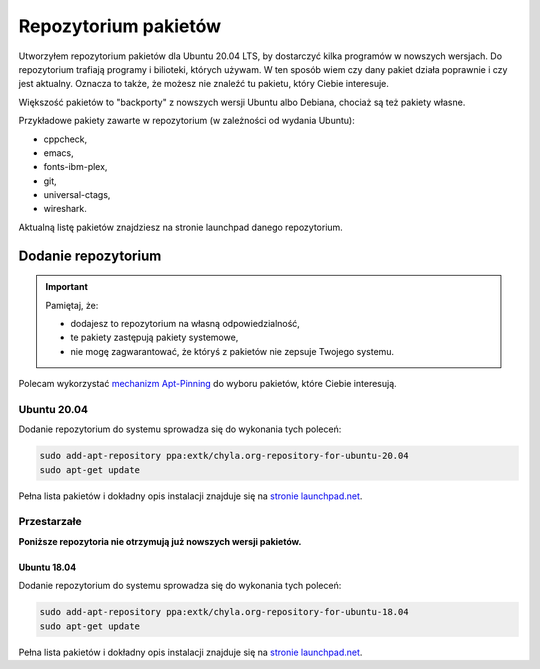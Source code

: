 Repozytorium pakietów
=====================

Utworzyłem repozytorium pakietów dla Ubuntu 20.04 LTS, by dostarczyć kilka programów w nowszych wersjach. Do repozytorium trafiają programy i bilioteki, których używam. W ten sposób wiem czy dany pakiet działa poprawnie i czy jest aktualny. Oznacza to także, że możesz nie znaleźć tu pakietu, który Ciebie interesuje.

Większość pakietów to "backporty" z nowszych wersji Ubuntu albo Debiana, chociaż są też pakiety własne.

Przykładowe pakiety zawarte w repozytorium (w zależności od wydania Ubuntu):

* cppcheck,
* emacs,
* fonts-ibm-plex,
* git,
* universal-ctags,
* wireshark.


Aktualną listę pakietów znajdziesz na stronie launchpad danego repozytorium.


Dodanie repozytorium
--------------------

.. important::

  Pamiętaj, że:

  * dodajesz to repozytorium na własną odpowiedzialność,
  * te pakiety zastępują pakiety systemowe,
  * nie mogę zagwarantować, że któryś z pakietów nie zepsuje Twojego systemu.

Polecam wykorzystać `mechanizm Apt-Pinning <https://wiki.debian.org/AptConfiguration#apt_preferences_.28APT_pinning.29>`__ do wyboru pakietów, które Ciebie interesują.


Ubuntu 20.04
^^^^^^^^^^^^

Dodanie repozytorium do systemu sprowadza się do wykonania tych poleceń:

.. code:: bash

    sudo add-apt-repository ppa:extk/chyla.org-repository-for-ubuntu-20.04
    sudo apt-get update

Pełna lista pakietów i dokładny opis instalacji znajduje się na `stronie launchpad.net <https://launchpad.net/~extk/+archive/ubuntu/chyla.org-repository-for-ubuntu-20.04>`__.

Przestarzałe
^^^^^^^^^^^^

**Poniższe repozytoria nie otrzymują już nowszych wersji pakietów.**


Ubuntu 18.04
************

Dodanie repozytorium do systemu sprowadza się do wykonania tych poleceń:

.. code:: bash

    sudo add-apt-repository ppa:extk/chyla.org-repository-for-ubuntu-18.04
    sudo apt-get update

Pełna lista pakietów i dokładny opis instalacji znajduje się na `stronie launchpad.net <https://launchpad.net/~extk/+archive/ubuntu/chyla.org-repository-for-ubuntu-18.04>`__.
